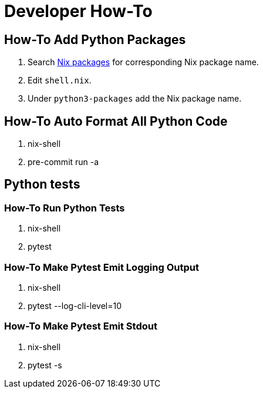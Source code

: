 # Developer How-To

## How-To Add Python Packages
. Search https://search.nixos.org/packages[Nix packages] for corresponding Nix package name.
. Edit `shell.nix`.
. Under `python3-packages` add the Nix package name.

## How-To Auto Format All Python Code
. nix-shell
. pre-commit run -a

## Python tests
### How-To Run Python Tests
. nix-shell
. pytest

### How-To Make Pytest Emit Logging Output
. nix-shell
. pytest --log-cli-level=10

### How-To Make Pytest Emit Stdout
. nix-shell
. pytest -s
